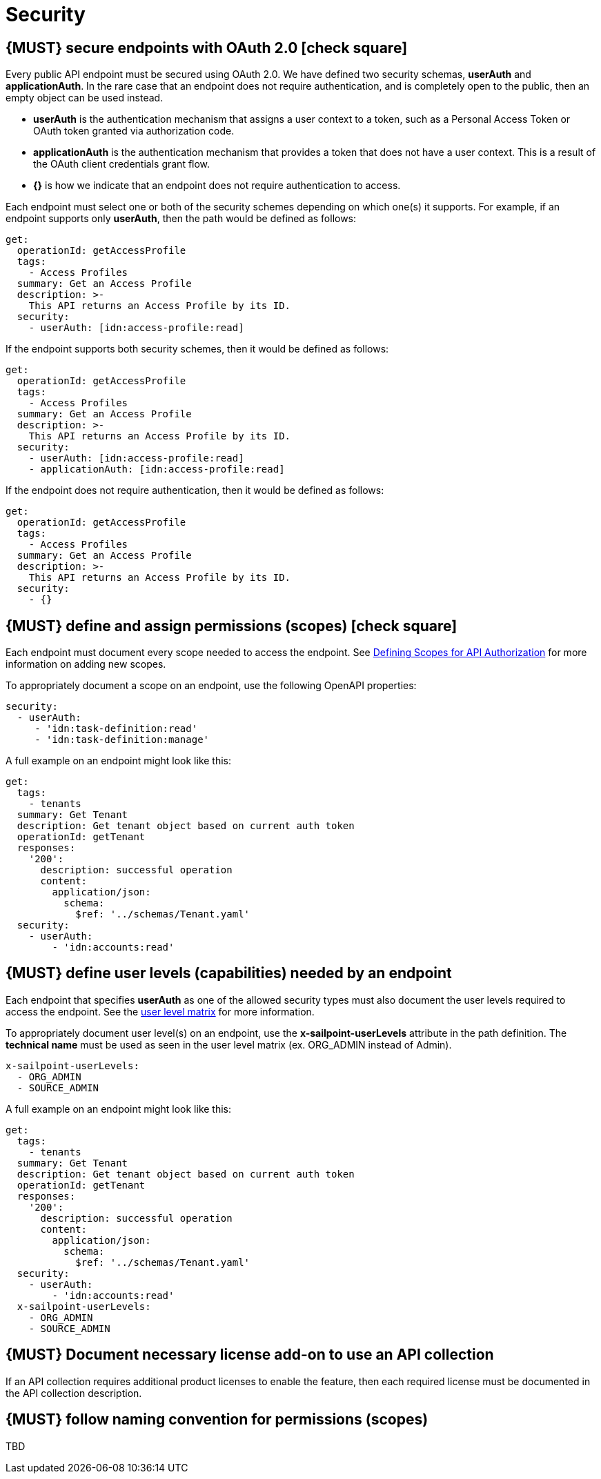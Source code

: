 [[security]]
= Security


[#104]
== {MUST} secure endpoints with OAuth 2.0 icon:check-square[text="Test" role="lime"]

Every public API endpoint must be secured using OAuth 2.0. We have defined two security schemas, *userAuth* and *applicationAuth*. In the rare case that an endpoint does not require authentication, and is completely open to the public, then an empty object can be used instead.

* *userAuth* is the authentication mechanism that assigns a user context to a token, such as a Personal Access Token or OAuth token granted via authorization code.

* *applicationAuth* is the authentication mechanism that provides a token that does not have a user context. This is a result of the OAuth client credentials grant flow.

* *{}* is how we indicate that an endpoint does not require authentication to access.

Each endpoint must select one or both of the security schemes depending on which one(s) it supports. For example, if an endpoint supports only *userAuth*, then the path would be defined as follows:

[source,yaml]
----
get:
  operationId: getAccessProfile
  tags:
    - Access Profiles
  summary: Get an Access Profile
  description: >-
    This API returns an Access Profile by its ID.
  security:
    - userAuth: [idn:access-profile:read]
----

If the endpoint supports both security schemes, then it would be defined as follows:

[source,yaml]
----
get:
  operationId: getAccessProfile
  tags:
    - Access Profiles
  summary: Get an Access Profile
  description: >-
    This API returns an Access Profile by its ID.
  security:
    - userAuth: [idn:access-profile:read]
    - applicationAuth: [idn:access-profile:read]
----

If the endpoint does not require authentication, then it would be defined as follows:

[source,yaml]
----
get:
  operationId: getAccessProfile
  tags:
    - Access Profiles
  summary: Get an Access Profile
  description: >-
    This API returns an Access Profile by its ID.
  security:
    - {}
----


[#105]
== {MUST} define and assign permissions (scopes) icon:check-square[text="Test" role="lime"]

Each endpoint must document every scope needed to access the endpoint.  See https://sailpoint.atlassian.net/wiki/spaces/PLAT/pages/1713963123/Defining+Scopes+for+API+Authorization[Defining Scopes for API Authorization, role=external, window=_blank] for more information on adding new scopes.

To appropriately document a scope on an endpoint, use the following OpenAPI properties:
[source,yaml]
----
security:
  - userAuth:
     - 'idn:task-definition:read'
     - 'idn:task-definition:manage'
----

A full example on an endpoint might look like this:
[source,yaml]
----
get:
  tags:
    - tenants
  summary: Get Tenant
  description: Get tenant object based on current auth token
  operationId: getTenant
  responses:
    '200':
      description: successful operation
      content:
        application/json:
          schema:
            $ref: '../schemas/Tenant.yaml'
  security:
    - userAuth:
        - 'idn:accounts:read'
----

[#321]
== {MUST} define user levels (capabilities) needed by an endpoint

Each endpoint that specifies *userAuth* as one of the allowed security types must also document the user levels required to access the endpoint. See the https://documentation.sailpoint.com/saas/help/common/users/user_level_matrix.html[user level matrix, role=external, window=_blank] for more information.

To appropriately document user level(s) on an endpoint, use the *x-sailpoint-userLevels* attribute in the path definition. The *technical name* must be used as seen in the user level matrix (ex. ORG_ADMIN instead of Admin).

[source,yaml]
----
x-sailpoint-userLevels:
  - ORG_ADMIN
  - SOURCE_ADMIN
----

A full example on an endpoint might look like this:
[source,yaml]
----
get:
  tags:
    - tenants
  summary: Get Tenant
  description: Get tenant object based on current auth token
  operationId: getTenant
  responses:
    '200':
      description: successful operation
      content:
        application/json:
          schema:
            $ref: '../schemas/Tenant.yaml'
  security:
    - userAuth:
        - 'idn:accounts:read'
  x-sailpoint-userLevels:
    - ORG_ADMIN
    - SOURCE_ADMIN
----


[#306]
== {MUST} Document necessary license add-on to use an API collection

If an API collection requires additional product licenses to enable the feature, then each required license must be documented in the API collection description.


[#225]
== {MUST} follow naming convention for permissions (scopes)

TBD
